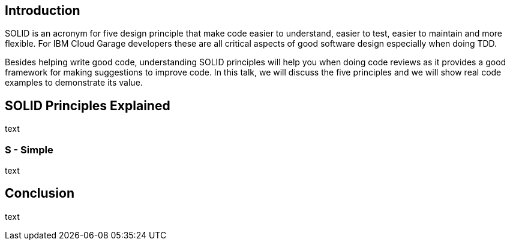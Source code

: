 == Introduction

SOLID is an acronym for five design principle that make code easier to understand, easier to test, easier to maintain and more flexible. For IBM Cloud Garage developers these are all critical aspects of good software design especially when doing TDD.

Besides helping write good code, understanding SOLID principles will help you when doing code reviews as it provides a good framework for making suggestions to improve code. In this talk, we will discuss the five principles and we will show real code examples to demonstrate its value.

== SOLID Principles Explained

text

=== S - Simple

text


== Conclusion

text
